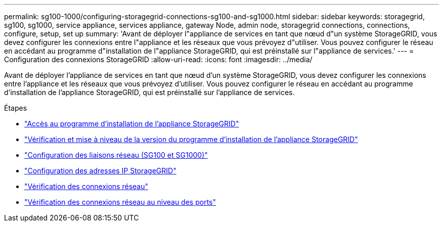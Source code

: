 ---
permalink: sg100-1000/configuring-storagegrid-connections-sg100-and-sg1000.html 
sidebar: sidebar 
keywords: storagegrid, sg100, sg1000, service appliance, services appliance, gateway Node, admin node, storagegrid connections, connections, configure, setup, set up 
summary: 'Avant de déployer l"appliance de services en tant que nœud d"un système StorageGRID, vous devez configurer les connexions entre l"appliance et les réseaux que vous prévoyez d"utiliser. Vous pouvez configurer le réseau en accédant au programme d"installation de l"appliance StorageGRID, qui est préinstallé sur l"appliance de services.' 
---
= Configuration des connexions StorageGRID
:allow-uri-read: 
:icons: font
:imagesdir: ../media/


[role="lead"]
Avant de déployer l'appliance de services en tant que nœud d'un système StorageGRID, vous devez configurer les connexions entre l'appliance et les réseaux que vous prévoyez d'utiliser. Vous pouvez configurer le réseau en accédant au programme d'installation de l'appliance StorageGRID, qui est préinstallé sur l'appliance de services.

.Étapes
* link:accessing-storagegrid-appliance-installer-sg100-and-sg1000.html["Accès au programme d'installation de l'appliance StorageGRID"]
* link:verifying-and-upgrading-storagegrid-appliance-installer-version.html["Vérification et mise à niveau de la version du programme d'installation de l'appliance StorageGRID"]
* link:configuring-network-links-sg100-and-sg1000.html["Configuration des liaisons réseau (SG100 et SG1000)"]
* link:configuring-storagegrid-ip-addresses-sg100-and-sg1000.html["Configuration des adresses IP StorageGRID"]
* link:verifying-network-connections.html["Vérification des connexions réseau"]
* link:verifying-port-level-network-connections.html["Vérification des connexions réseau au niveau des ports"]

